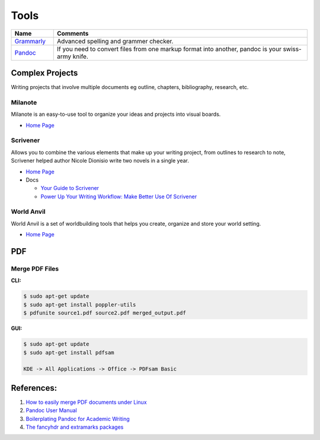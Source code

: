 .. _c-j21fGPx3:

=======================================
Tools
=======================================

.. list-table::
    :widths: 10 60
    :header-rows: 1

    * - Name
      - Comments

    * - `Grammarly <https://www.grammarly.com/>`_
      - Advanced spelling and grammer checker.

    * - `Pandoc <https://pandoc.org/>`_
      - If you need to convert files from one markup format into another, pandoc is your
        swiss-army knife.

Complex Projects
=======================================

Writing projects that involve multiple documents eg outline, chapters, bibliography, research,
etc.

Milanote
---------------------------------------

Milanote is an easy-to-use tool to organize your ideas and projects into visual boards.

* `Home Page <https://milanote.com/>`_


Scrivener
---------------------------------------
Allows you to combine the various elements that make up your writing project,
from outlines to research to note, Scrivener helped author Nicole Dionisio write
two novels in a single year.

* `Home Page <https://www.literatureandlatte.com/scrivener/overview>`_
* Docs

  * `Your Guide to Scrivener <https://www.makeuseof.com/tag/your-guide-to-scrivener/>`_
  * `Power Up Your Writing Workflow: Make Better Use Of Scrivener <https://www.makeuseof.com/tag/power-writing-workflow-make-better-use-scrivener/>`_


World Anvil
---------------------------------------

World Anvil is a set of worldbuilding tools that helps you create, organize and
store your world setting.

* `Home Page <https://www.worldanvil.com/>`_


PDF
=======================================

Merge PDF Files
---------------------------------------

**CLI:**

.. code-block:: console

    $ sudo apt-get update
    $ sudo apt-get install poppler-utils
    $ pdfunite source1.pdf source2.pdf merged_output.pdf

**GUI:**

.. code-block:: console

    $ sudo apt-get update
    $ sudo apt-get install pdfsam

    KDE -> All Applications -> Office -> PDFsam Basic


References:
=======================================

#. `How to easily merge PDF documents under Linux <https://tuxbyte.com/how-to-easily-merge-pdf-documents-under-linux/>`_
#. `Pandoc User Manual <https://pandoc.org/MANUAL.html>`_
#. `Boilerplating Pandoc for Academic Writing <https://www.soimort.org/notes/161117/>`_
#. `The fancyhdr and extramarks packages <https://tinyurl.com/yp83eskx>`_
